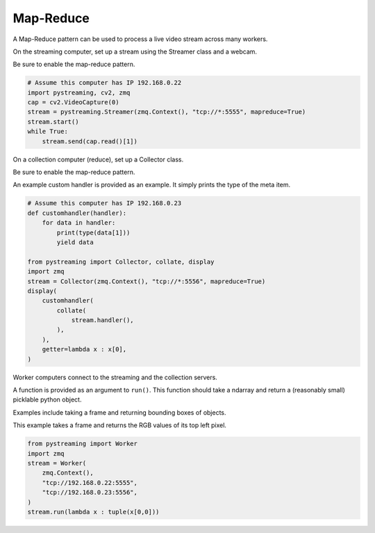 **********
Map-Reduce
**********


A Map-Reduce pattern can be used to process a live video stream across many workers.

On the streaming computer, set up a stream using the Streamer class and a webcam.

Be sure to enable the map-reduce pattern.

.. code-block:: Python

    # Assume this computer has IP 192.168.0.22
    import pystreaming, cv2, zmq
    cap = cv2.VideoCapture(0)
    stream = pystreaming.Streamer(zmq.Context(), "tcp://*:5555", mapreduce=True)
    stream.start()
    while True:
        stream.send(cap.read()[1])


On a collection computer (reduce), set up a Collector class. 

Be sure to enable the map-reduce pattern.

An example custom handler is provided as an example. It simply prints the type of the meta item.

.. code-block:: Python

    # Assume this computer has IP 192.168.0.23
    def customhandler(handler):
        for data in handler:
            print(type(data[1]))
            yield data

    from pystreaming import Collector, collate, display
    import zmq
    stream = Collector(zmq.Context(), "tcp://*:5556", mapreduce=True)
    display(
        customhandler(
            collate(
                stream.handler(), 
            ),
        ),
        getter=lambda x : x[0],
    )

Worker computers connect to the streaming and the collection servers.

A function is provided as an argument to ``run()``. This function should take a ndarray and return a (reasonably small) picklable python object.

Examples include taking a frame and returning bounding boxes of objects.

This example takes a frame and returns the RGB values of its top left pixel.

.. code-block:: Python

    from pystreaming import Worker
    import zmq
    stream = Worker(
        zmq.Context(), 
        "tcp://192.168.0.22:5555", 
        "tcp://192.168.0.23:5556",
    )
    stream.run(lambda x : tuple(x[0,0]))
